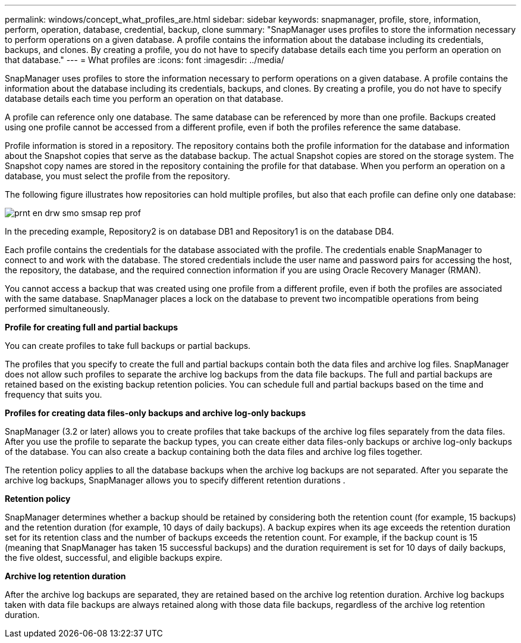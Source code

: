 ---
permalink: windows/concept_what_profiles_are.html
sidebar: sidebar
keywords: snapmanager, profile, store, information, perform, operation, database, credential, backup, clone
summary: "SnapManager uses profiles to store the information necessary to perform operations on a given database. A profile contains the information about the database including its credentials, backups, and clones. By creating a profile, you do not have to specify database details each time you perform an operation on that database."
---
= What profiles are
:icons: font
:imagesdir: ../media/

[.lead]
SnapManager uses profiles to store the information necessary to perform operations on a given database. A profile contains the information about the database including its credentials, backups, and clones. By creating a profile, you do not have to specify database details each time you perform an operation on that database.

A profile can reference only one database. The same database can be referenced by more than one profile. Backups created using one profile cannot be accessed from a different profile, even if both the profiles reference the same database.

Profile information is stored in a repository. The repository contains both the profile information for the database and information about the Snapshot copies that serve as the database backup. The actual Snapshot copies are stored on the storage system. The Snapshot copy names are stored in the repository containing the profile for that database. When you perform an operation on a database, you must select the profile from the repository.

The following figure illustrates how repositories can hold multiple profiles, but also that each profile can define only one database:

image::../media/prnt_en_drw_smo_smsap_rep_prof.gif[]

In the preceding example, Repository2 is on database DB1 and Repository1 is on the database DB4.

Each profile contains the credentials for the database associated with the profile. The credentials enable SnapManager to connect to and work with the database. The stored credentials include the user name and password pairs for accessing the host, the repository, the database, and the required connection information if you are using Oracle Recovery Manager (RMAN).

You cannot access a backup that was created using one profile from a different profile, even if both the profiles are associated with the same database. SnapManager places a lock on the database to prevent two incompatible operations from being performed simultaneously.

*Profile for creating full and partial backups*

You can create profiles to take full backups or partial backups.

The profiles that you specify to create the full and partial backups contain both the data files and archive log files. SnapManager does not allow such profiles to separate the archive log backups from the data file backups. The full and partial backups are retained based on the existing backup retention policies. You can schedule full and partial backups based on the time and frequency that suits you.

*Profiles for creating data files-only backups and archive log-only backups*

SnapManager (3.2 or later) allows you to create profiles that take backups of the archive log files separately from the data files. After you use the profile to separate the backup types, you can create either data files-only backups or archive log-only backups of the database. You can also create a backup containing both the data files and archive log files together.

The retention policy applies to all the database backups when the archive log backups are not separated. After you separate the archive log backups, SnapManager allows you to specify different retention durations .

*Retention policy*

SnapManager determines whether a backup should be retained by considering both the retention count (for example, 15 backups) and the retention duration (for example, 10 days of daily backups). A backup expires when its age exceeds the retention duration set for its retention class and the number of backups exceeds the retention count. For example, if the backup count is 15 (meaning that SnapManager has taken 15 successful backups) and the duration requirement is set for 10 days of daily backups, the five oldest, successful, and eligible backups expire.

*Archive log retention duration*

After the archive log backups are separated, they are retained based on the archive log retention duration. Archive log backups taken with data file backups are always retained along with those data file backups, regardless of the archive log retention duration.
